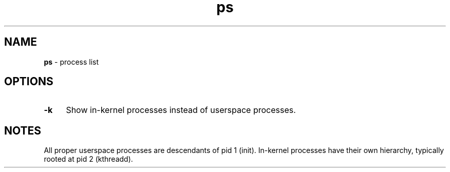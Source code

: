 .TH ps 1
'''
.SH NAME
\fBps\fR \- process list
'''
.SH OPTIONS
.IP "\fB-k\fR" 4
Show in-kernel processes instead of userspace processes.
'''
.SH NOTES
All proper userspace processes are descendants of pid 1 (init).
In-kernel processes have their own hierarchy, typically rooted
at pid 2 (kthreadd).
